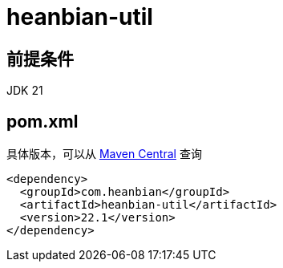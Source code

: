 = heanbian-util

== 前提条件

JDK 21

== pom.xml

具体版本，可以从 https://repo1.maven.org/maven2/com/heanbian/heanbian-util/[Maven Central] 查询

----
<dependency>
  <groupId>com.heanbian</groupId>
  <artifactId>heanbian-util</artifactId>
  <version>22.1</version>
</dependency>
----